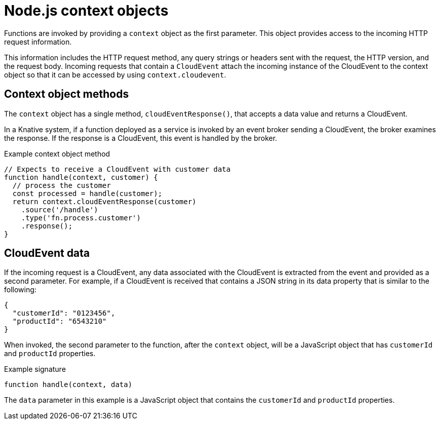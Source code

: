 // Module included in the following assemblies
//
// * serverless/functions/serverless-developing-nodejs-functions.adoc

:_content-type: REFERENCE
[id="serverless-nodejs-functions-context-objects_{context}"]
= Node.js context objects

Functions are invoked by providing a `context` object as the first parameter. This object provides access to the incoming HTTP request information.

This information includes the HTTP request method, any query strings or headers sent with the request, the HTTP version, and the request body. Incoming requests that contain a `CloudEvent` attach the incoming instance of the CloudEvent to the context object so that it can be accessed by using `context.cloudevent`.

[id="serverless-nodejs-functions-context-objects-methods_{context}"]
== Context object methods

The `context` object has a single method, `cloudEventResponse()`, that accepts a data value and returns a CloudEvent.

In a Knative system, if a function deployed as a service is invoked by an event broker sending a CloudEvent, the broker examines the response. If the response is a CloudEvent, this event is handled by the broker.

.Example context object method
[source,javascript]
----
// Expects to receive a CloudEvent with customer data
function handle(context, customer) {
  // process the customer
  const processed = handle(customer);
  return context.cloudEventResponse(customer)
    .source('/handle')
    .type('fn.process.customer')
    .response();
}
----

[id="serverless-nodejs-functions-context-objects-cloudevent-data_{context}"]
== CloudEvent data

If the incoming request is a CloudEvent, any data associated with the CloudEvent is extracted from the event and provided as a second parameter. For example, if a CloudEvent is received that contains a JSON string in its data property that is similar to the following:

[source,json]
----
{
  "customerId": "0123456",
  "productId": "6543210"
}
----

When invoked, the second parameter to the function, after the `context` object, will be a JavaScript object that has `customerId` and `productId` properties.

.Example signature
[source,javascript]
----
function handle(context, data)
----

The `data` parameter in this example is a JavaScript object that contains the `customerId` and `productId` properties.
